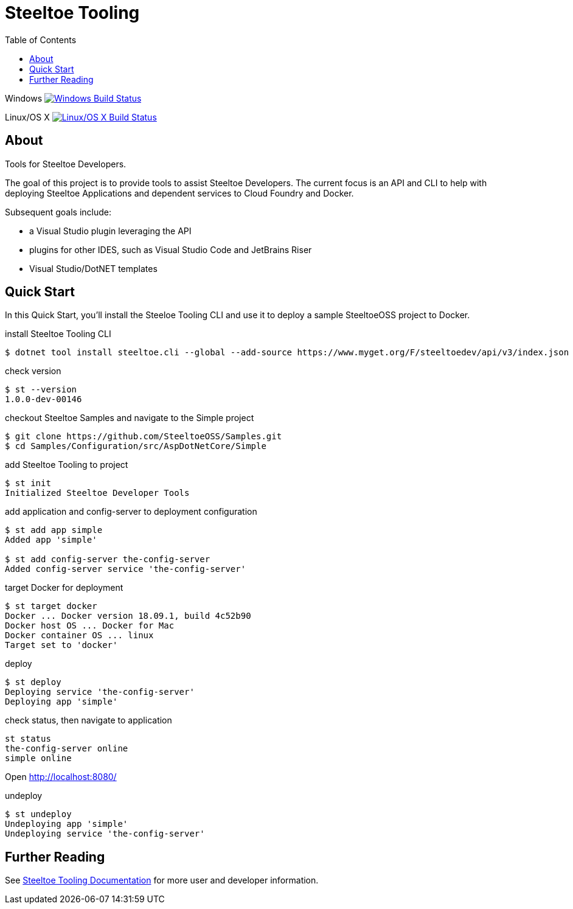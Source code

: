 :branch: dev
:uri-build-windows: https://ci.appveyor.com/project/steeltoe/tooling/branch/{branch}
:uri-status-windows: https://ci.appveyor.com/api/projects/status/bpwhsnue8j7iiwpp/branch/{branch}?svg=true
:uri-build-linuxosx: https://travis-ci.org/SteeltoeOSS/Tooling
:uri-status-linuxosx: {uri-build-linuxosx}.svg?branch={branch}

= Steeltoe Tooling
:toc:
:toclevels: 2

Windows    image:{uri-status-windows}["Windows Build Status", link={uri-build-windows}]

Linux/OS X image:{uri-status-linuxosx}["Linux/OS X Build Status", link={uri-build-linuxosx}]

== About

Tools for Steeltoe Developers.

The goal of this project is to provide tools to assist Steeltoe Developers.
The current focus is an API and CLI to help with deploying Steeltoe Applications and dependent services to Cloud Foundry and Docker.

Subsequent goals include:

* a Visual Studio plugin leveraging the API
* plugins for other IDES, such as Visual Studio Code and JetBrains Riser
* Visual Studio/DotNET templates

== Quick Start

In this Quick Start, you'll install the Steeloe Tooling CLI and use it to deploy a sample SteeltoeOSS project to Docker.

.install Steeltoe Tooling CLI
----
$ dotnet tool install steeltoe.cli --global --add-source https://www.myget.org/F/steeltoedev/api/v3/index.json --version 1.0.0-dev-00146
----

.check version
----
$ st --version
1.0.0-dev-00146
----

.checkout Steeltoe Samples and navigate to the Simple project
----
$ git clone https://github.com/SteeltoeOSS/Samples.git
$ cd Samples/Configuration/src/AspDotNetCore/Simple
----

.add Steeltoe Tooling to project
----
$ st init
Initialized Steeltoe Developer Tools
----

.add application and config-server to deployment configuration
----
$ st add app simple
Added app 'simple'

$ st add config-server the-config-server
Added config-server service 'the-config-server'
----

.target Docker for deployment
----
$ st target docker
Docker ... Docker version 18.09.1, build 4c52b90
Docker host OS ... Docker for Mac
Docker container OS ... linux
Target set to 'docker'
----

.deploy
----
$ st deploy
Deploying service 'the-config-server'
Deploying app 'simple'
----

.check status, then navigate to application
----
st status
the-config-server online
simple online
----

Open http://localhost:8080/

.undeploy
----
$ st undeploy
Undeploying app 'simple'
Undeploying service 'the-config-server'
----

== Further Reading

See link:docs/[Steeltoe Tooling Documentation] for more user and developer information.
